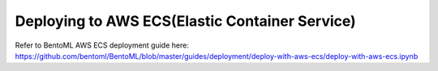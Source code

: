 Deploying to AWS ECS(Elastic Container Service)
===============================================


Refer to BentoML AWS ECS deployment guide here:
https://github.com/bentoml/BentoML/blob/master/guides/deployment/deploy-with-aws-ecs/deploy-with-aws-ecs.ipynb
